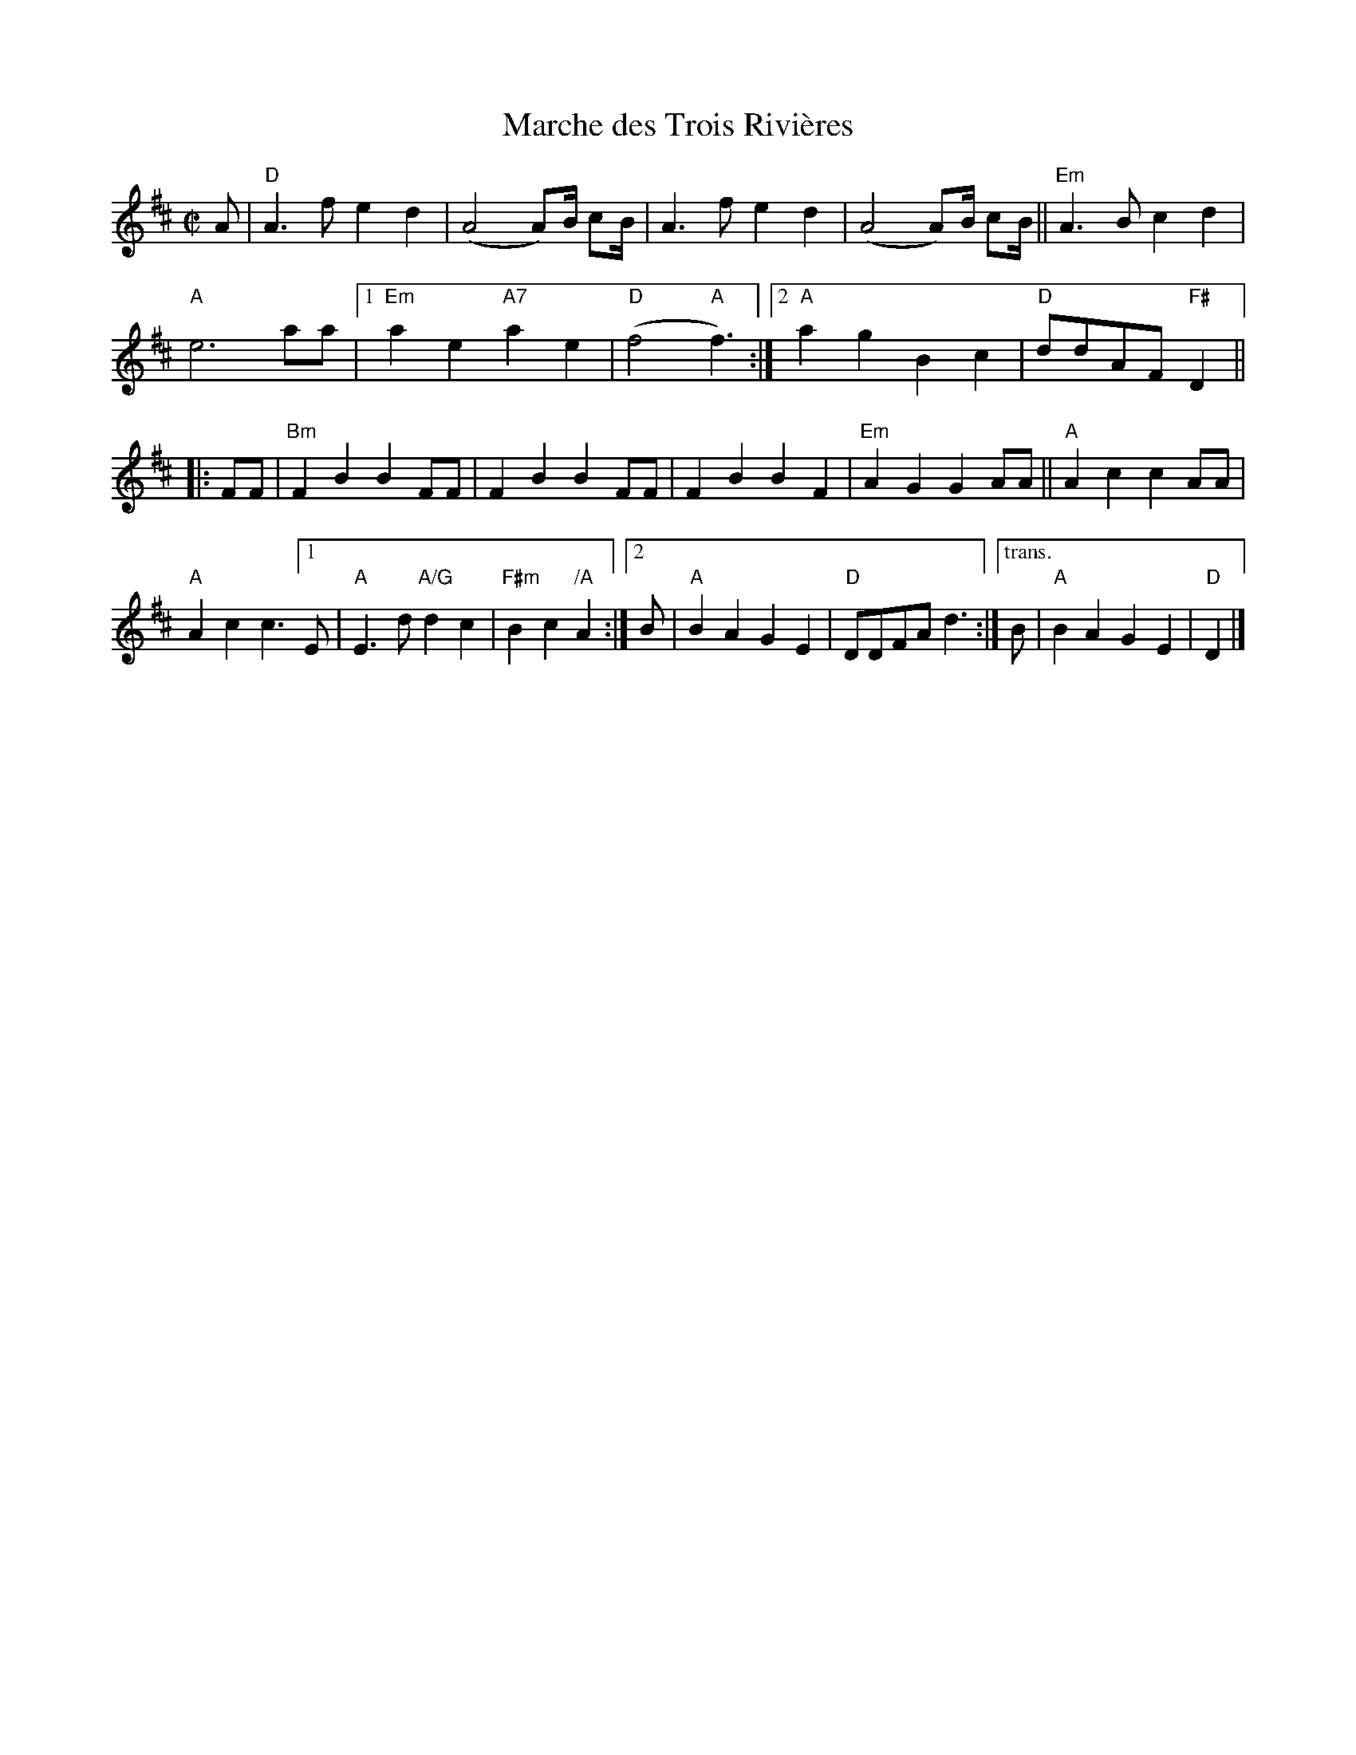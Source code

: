 X: 4
T: Marche des Trois Rivi\`eres
I: RJ R-160
M: C|
K: D
A |\
"D"A3f e2d2 | (A4 A)B1/2 cB1/2 | A3f e2d2 | (A4 A)B1/2 cB1/2 || "Em"A3B c2d2 |
"A"e6 aa |[1 "Em"a2e2 "A7"a2e2 | "D"(f4 "A"f3) :|2 "A"a2g2 B2c2 | "D"ddAF "F#"D2 ||
|: FF |\
"Bm"F2B2 B2FF | F2B2 B2FF | F2B2 B2F2 | "Em"A2G2 G2AA || "A"A2c2 c2AA |
"A"A2c2 c3 [1 E | "A"E3d "A/G"d2c2 | "F#m"B2c2 "/A"A2 :|[2 B | "A"B2A2 G2E2 | "D"DDFA d3 :|\
["trans." B | "A"B2A2 G2E2 | "D"D2 |]
